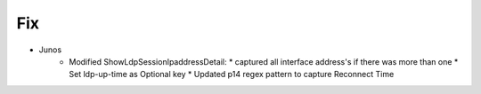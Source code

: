 --------------------------------------------------------------------------------
                                Fix
--------------------------------------------------------------------------------
* Junos
    * Modified ShowLdpSessionIpaddressDetail:
      * captured all interface address's if there was more than one 
      * Set ldp-up-time as Optional key
      * Updated p14 regex pattern to capture Reconnect Time